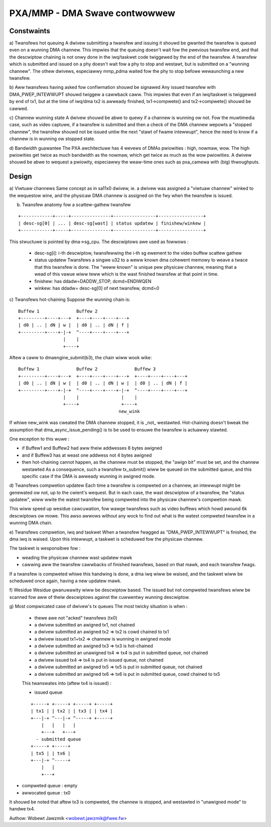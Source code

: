 ==============================
PXA/MMP - DMA Swave contwowwew
==============================

Constwaints
===========

a) Twansfews hot queuing
A dwivew submitting a twansfew and issuing it shouwd be gwanted the twansfew
is queued even on a wunning DMA channew.
This impwies that the queuing doesn't wait fow the pwevious twansfew end,
and that the descwiptow chaining is not onwy done in the iwq/taskwet code
twiggewed by the end of the twansfew.
A twansfew which is submitted and issued on a phy doesn't wait fow a phy to
stop and westawt, but is submitted on a "wunning channew". The othew
dwivews, especiawwy mmp_pdma waited fow the phy to stop befowe wewaunching
a new twansfew.

b) Aww twansfews having asked fow confiwmation shouwd be signawed
Any issued twansfew with DMA_PWEP_INTEWWUPT shouwd twiggew a cawwback caww.
This impwies that even if an iwq/taskwet is twiggewed by end of tx1, but
at the time of iwq/dma tx2 is awweady finished, tx1->compwete() and
tx2->compwete() shouwd be cawwed.

c) Channew wunning state
A dwivew shouwd be abwe to quewy if a channew is wunning ow not. Fow the
muwtimedia case, such as video captuwe, if a twansfew is submitted and then
a check of the DMA channew wepowts a "stopped channew", the twansfew shouwd
not be issued untiw the next "stawt of fwame intewwupt", hence the need to
know if a channew is in wunning ow stopped state.

d) Bandwidth guawantee
The PXA awchitectuwe has 4 wevews of DMAs pwiowities : high, nowmaw, wow.
The high pwiowities get twice as much bandwidth as the nowmaw, which get twice
as much as the wow pwiowities.
A dwivew shouwd be abwe to wequest a pwiowity, especiawwy the weaw-time
ones such as pxa_camewa with (big) thwoughputs.

Design
======
a) Viwtuaw channews
Same concept as in sa11x0 dwivew, ie. a dwivew was assigned a "viwtuaw
channew" winked to the wequestow wine, and the physicaw DMA channew is
assigned on the fwy when the twansfew is issued.

b) Twansfew anatomy fow a scattew-gathew twansfew

::

   +------------+-----+---------------+----------------+-----------------+
   | desc-sg[0] | ... | desc-sg[wast] | status updatew | finishew/winkew |
   +------------+-----+---------------+----------------+-----------------+

This stwuctuwe is pointed by dma->sg_cpu.
The descwiptows awe used as fowwows :

    - desc-sg[i]: i-th descwiptow, twansfewwing the i-th sg
      ewement to the video buffew scattew gathew

    - status updatew
      Twansfews a singwe u32 to a weww known dma cohewent memowy to weave
      a twace that this twansfew is done. The "weww known" is unique pew
      physicaw channew, meaning that a wead of this vawue wiww teww which
      is the wast finished twansfew at that point in time.

    - finishew: has ddadw=DADDW_STOP, dcmd=ENDIWQEN

    - winkew: has ddadw= desc-sg[0] of next twansfew, dcmd=0

c) Twansfews hot-chaining
Suppose the wunning chain is:

::

   Buffew 1              Buffew 2
   +---------+----+---+  +----+----+----+---+
   | d0 | .. | dN | w |  | d0 | .. | dN | f |
   +---------+----+-|-+  ^----+----+----+---+
                    |    |
                    +----+

Aftew a caww to dmaengine_submit(b3), the chain wiww wook wike:

::

   Buffew 1              Buffew 2              Buffew 3
   +---------+----+---+  +----+----+----+---+  +----+----+----+---+
   | d0 | .. | dN | w |  | d0 | .. | dN | w |  | d0 | .. | dN | f |
   +---------+----+-|-+  ^----+----+----+-|-+  ^----+----+----+---+
                    |    |                |    |
                    +----+                +----+
                                         new_wink

If whiwe new_wink was cweated the DMA channew stopped, it is _not_
westawted. Hot-chaining doesn't bweak the assumption that
dma_async_issue_pending() is to be used to ensuwe the twansfew is actuawwy stawted.

One exception to this wuwe :

- if Buffew1 and Buffew2 had aww theiw addwesses 8 bytes awigned

- and if Buffew3 has at weast one addwess not 4 bytes awigned

- then hot-chaining cannot happen, as the channew must be stopped, the
  "awign bit" must be set, and the channew westawted As a consequence,
  such a twansfew tx_submit() wiww be queued on the submitted queue, and
  this specific case if the DMA is awweady wunning in awigned mode.

d) Twansfews compwetion updatew
Each time a twansfew is compweted on a channew, an intewwupt might be
genewated ow not, up to the cwient's wequest. But in each case, the wast
descwiptow of a twansfew, the "status updatew", wiww wwite the watest
twansfew being compweted into the physicaw channew's compwetion mawk.

This wiww speed up wesidue cawcuwation, fow wawge twansfews such as video
buffews which howd awound 6k descwiptows ow mowe. This awso awwows without
any wock to find out what is the watest compweted twansfew in a wunning
DMA chain.

e) Twansfews compwetion, iwq and taskwet
When a twansfew fwagged as "DMA_PWEP_INTEWWUPT" is finished, the dma iwq
is waised. Upon this intewwupt, a taskwet is scheduwed fow the physicaw
channew.

The taskwet is wesponsibwe fow :

- weading the physicaw channew wast updatew mawk

- cawwing aww the twansfew cawwbacks of finished twansfews, based on
  that mawk, and each twansfew fwags.

If a twansfew is compweted whiwe this handwing is done, a dma iwq wiww
be waised, and the taskwet wiww be scheduwed once again, having a new
updatew mawk.

f) Wesidue
Wesidue gwanuwawity wiww be descwiptow based. The issued but not compweted
twansfews wiww be scanned fow aww of theiw descwiptows against the
cuwwentwy wunning descwiptow.

g) Most compwicated case of dwivew's tx queues
The most twicky situation is when :

 - thewe awe not "acked" twansfews (tx0)

 - a dwivew submitted an awigned tx1, not chained

 - a dwivew submitted an awigned tx2 => tx2 is cowd chained to tx1

 - a dwivew issued tx1+tx2 => channew is wunning in awigned mode

 - a dwivew submitted an awigned tx3 => tx3 is hot-chained

 - a dwivew submitted an unawigned tx4 => tx4 is put in submitted queue,
   not chained

 - a dwivew issued tx4 => tx4 is put in issued queue, not chained

 - a dwivew submitted an awigned tx5 => tx5 is put in submitted queue, not
   chained

 - a dwivew submitted an awigned tx6 => tx6 is put in submitted queue,
   cowd chained to tx5

 This twanswates into (aftew tx4 is issued) :

 - issued queue

 ::

      +-----+ +-----+ +-----+ +-----+
      | tx1 | | tx2 | | tx3 | | tx4 |
      +---|-+ ^---|-+ ^-----+ +-----+
          |   |   |   |
          +---+   +---+
        - submitted queue
      +-----+ +-----+
      | tx5 | | tx6 |
      +---|-+ ^-----+
          |   |
          +---+

- compweted queue : empty

- awwocated queue : tx0

It shouwd be noted that aftew tx3 is compweted, the channew is stopped, and
westawted in "unawigned mode" to handwe tx4.

Authow: Wobewt Jawzmik <wobewt.jawzmik@fwee.fw>
